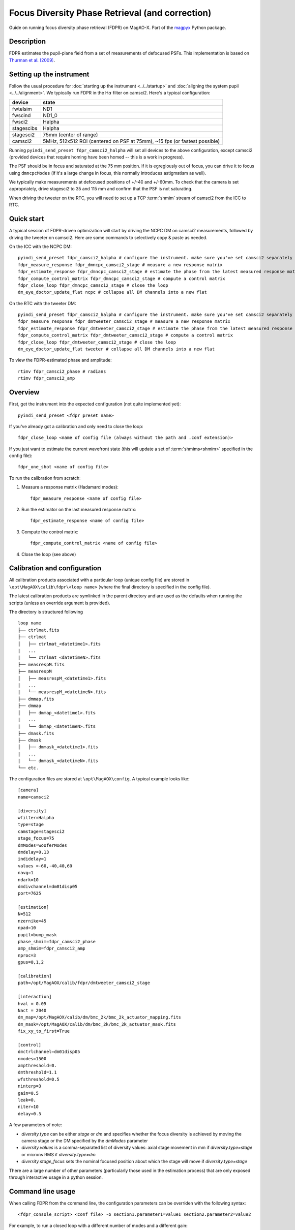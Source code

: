 Focus Diversity Phase Retrieval (and correction)
==================================================

Guide on running focus diversity phase retrieval (FDPR) on MagAO-X. Part of the `magpyx <https://github.com/magao-x/magpyx>`_ Python package.

Description
------------

FDPR estimates the pupil-plane field from a set of measurements of defocused PSFs. This implementation is based on `Thurman et al. (2009) <https://doi.org/10.1364/JOSAA.26.000700>`_.

Setting up the instrument
--------------------------

Follow the usual procedure for :doc:`starting up the instrument <../../startup>` and :doc:`aligning the system pupil <../../alignment>`. We typically run
FDPR in the H\ :math:`\alpha` filter on camsci2. Here's a typical configuration:

==========  ===== 
device      state
==========  =====
fwtelsim    ND1
fwscind     ND1_0
fwsci2      Halpha
stagescibs  Halpha
stagesci2   75mm (center of range)
camsci2     5MHz, 512x512 ROI (centered on PSF at 75mm), ~15 fps (or fastest possible)
==========  =====

Running ``pyindi_send_preset fdpr_camsci2_halpha`` will set all devices to the above configuration, except camsci2 (provided devices that require homing have been homed -- this is a work in progress).

The PSF should be in focus and saturated at the 75 mm position. If it is egregiously out of focus, you can drive it to focus using ``dmncpcModes`` (if it's a large change in focus, this normally introduces astigmatism as well).

We typically make measurements at defocused positions of +/-40 and +/-60mm. To check that the camera is set appropriately, drive stagesci2 to 35 and 115 mm and confirm that the PSF is not saturating. 

When driving the tweeter on the RTC, you will need to set up a TCP :term:`shmim` stream of camsci2 from the ICC to RTC.

Quick start
-------------------

A typical session of FDPR-driven optimization will start by driving the NCPC DM on camsci2 measurements, followed by driving the tweeter on camsci2. Here are some commands to selectively copy & paste as needed.

On the ICC with the NCPC DM::

    pyindi_send_preset fdpr_camsci2_halpha # configure the instrument. make sure you've set camsci2 separately
    fdpr_measure_response fdpr_dmncpc_camsci2_stage # measure a new response matrix
    fdpr_estimate_response fdpr_dmncpc_camsci2_stage # estimate the phase from the latest measured response matrix (this will take a few minutes)
    fdpr_compute_control_matrix fdpr_dmncpc_camsci2_stage # compute a control matrix
    fdpr_close_loop fdpr_dmncpc_camsci2_stage # close the loop
    dm_eye_doctor_update_flat ncpc # collapse all DM channels into a new flat

On the RTC with the tweeter DM::

    pyindi_send_preset fdpr_camsci2_halpha # configure the instrument. make sure you've set camsci2 separately
    fdpr_measure_response fdpr_dmtweeter_camsci2_stage # measure a new response matrix
    fdpr_estimate_response fdpr_dmtweeter_camsci2_stage # estimate the phase from the latest measured response matrix (this will take a ~ 1 hr, 15 min)
    fdpr_compute_control_matrix fdpr_dmtweeter_camsci2_stage # compute a control matrix
    fdpr_close_loop fdpr_dmtweeter_camsci2_stage # close the loop
    dm_eye_doctor_update_flat tweeter # collapse all DM channels into a new flat

To view the FDPR-estimated phase and amplitude::

    rtimv fdpr_camsci2_phase # radians
    rtimv fdpr_camsci2_amp

Overview
-------------------------------------------------------

First, get the instrument into the expected configuration (not quite implemented yet)::

    pyindi_send_preset <fdpr preset name>

If you've already got a calibration and only need to close the loop::

    fdpr_close_loop <name of config file (always without the path and .conf extension)>

If you just want to estimate the current wavefront state (this will update a set of :term:`shmims<shmim>` specified in the config file)::

    fdpr_one_shot <name of config file>

To run the calibration from scratch:

1. Measure a response matrix (Hadamard modes)::

    fdpr_measure_response <name of config file>

2. Run the estimator on the last measured response matrix::

    fdpr_estimate_response <name of config file>

3. Compute the control matrix::

    fdpr_compute_control_matrix <name of config file>

4. Close the loop (see above)

Calibration and configuration
--------------------------------

All calibration products associated with a particular loop (unique config file) are stored in ``\opt\MagAOX\calib\fdpr\<loop name>`` (where the final directory is specified in the config file).

The latest calibration products are symlinked in the parent directory and are used as the defaults when running the scripts (unless an override argument is provided).

The directory is structured following

::

    loop name
    ├── ctrlmat.fits
    ├── ctrlmat
    │   ├── ctrlmat_<datetime1>.fits
    |   ...
    |   └── ctrlmat_<datetimeN>.fits
    ├── measrespM.fits
    ├── measrespM          
    │   ├── measrespM_<datetime1>.fits
    |   ...
    |   └── measrespM_<datetimeN>.fits
    ├── dmmap.fits
    ├── dmmap          
    │   ├── dmmap_<datetime1>.fits
    |   ...
    |   └── dmmap_<datetimeN>.fits
    ├── dmask.fits
    ├── dmask
    │   ├── dmmask_<datetime1>.fits
    |   ...
    |   └── dmmask_<datetimeN>.fits
    └── etc. 

The configuration files are stored at ``\opt\MagAOX\config``. A typical example looks like::

    [camera]
    name=camsci2

    [diversity]
    wfilter=Halpha
    type=stage
    camstage=stagesci2
    stage_focus=75
    dmModes=wooferModes
    dmdelay=0.13
    indidelay=1
    values =-60,-40,40,60
    navg=1
    ndark=10
    dmdivchannel=dm01disp05
    port=7625

    [estimation]
    N=512
    nzernike=45
    npad=10
    pupil=bump_mask
    phase_shmim=fdpr_camsci2_phase
    amp_shmim=fdpr_camsci2_amp
    nproc=3
    gpus=0,1,2

    [calibration]
    path=/opt/MagAOX/calib/fdpr/dmtweeter_camsci2_stage

    [interaction]
    hval = 0.05
    Nact = 2040
    dm_map=/opt/MagAOX/calib/dm/bmc_2k/bmc_2k_actuator_mapping.fits
    dm_mask=/opt/MagAOX/calib/dm/bmc_2k/bmc_2k_actuator_mask.fits
    fix_xy_to_first=True

    [control]
    dmctrlchannel=dm01disp05
    nmodes=1500
    ampthreshold=0.
    dmthreshold=1.1
    wfsthreshold=0.5
    ninterp=3
    gain=0.5
    leak=0.
    niter=10
    delay=0.5

A few parameters of note:

* `diversity.type` can be either `stage` or `dm` and specifies whether the focus diversity is achieved by moving the camera stage or the DM specified by the `dmModes` parameter
* `diversity.values` is a comma-separated list of diversity values: axial stage movement in mm if `diversity.type=stage` or microns RMS if `diversity.type=dm`
* `diversity.stage_focus` sets the nominal focused position about which the stage will move if `diversity.type=stage`

There are a large number of other parameters (particularly those used in the estimation process) that are only exposed through interactive usage in a python session.

Command line usage
-------------------

When calling FDPR from the command line, the configuration parameters can be overriden with the following syntax::

    <fdpr_console_script> <conf file> -o section1.parameter1=value1 section2.parameter2=value2

For example, to run a closed loop with a different number of modes and a different gain::

    fdpr_close_loop <conf file> -c -o control.nmodes=1000 control.gain=0.6

(the `-c` flag above forces the control matrix to be recomputed with the new parameters.)

The `-o` flag is valid for any FDPR script. Individual scripts have unique flags that you can find by calling the help on a given function (`-h`).

Interactive usage
------------------

More advanced/configurable usage can be done interactively. An example Jupyter notebook is linked to here (or will be in the future).
